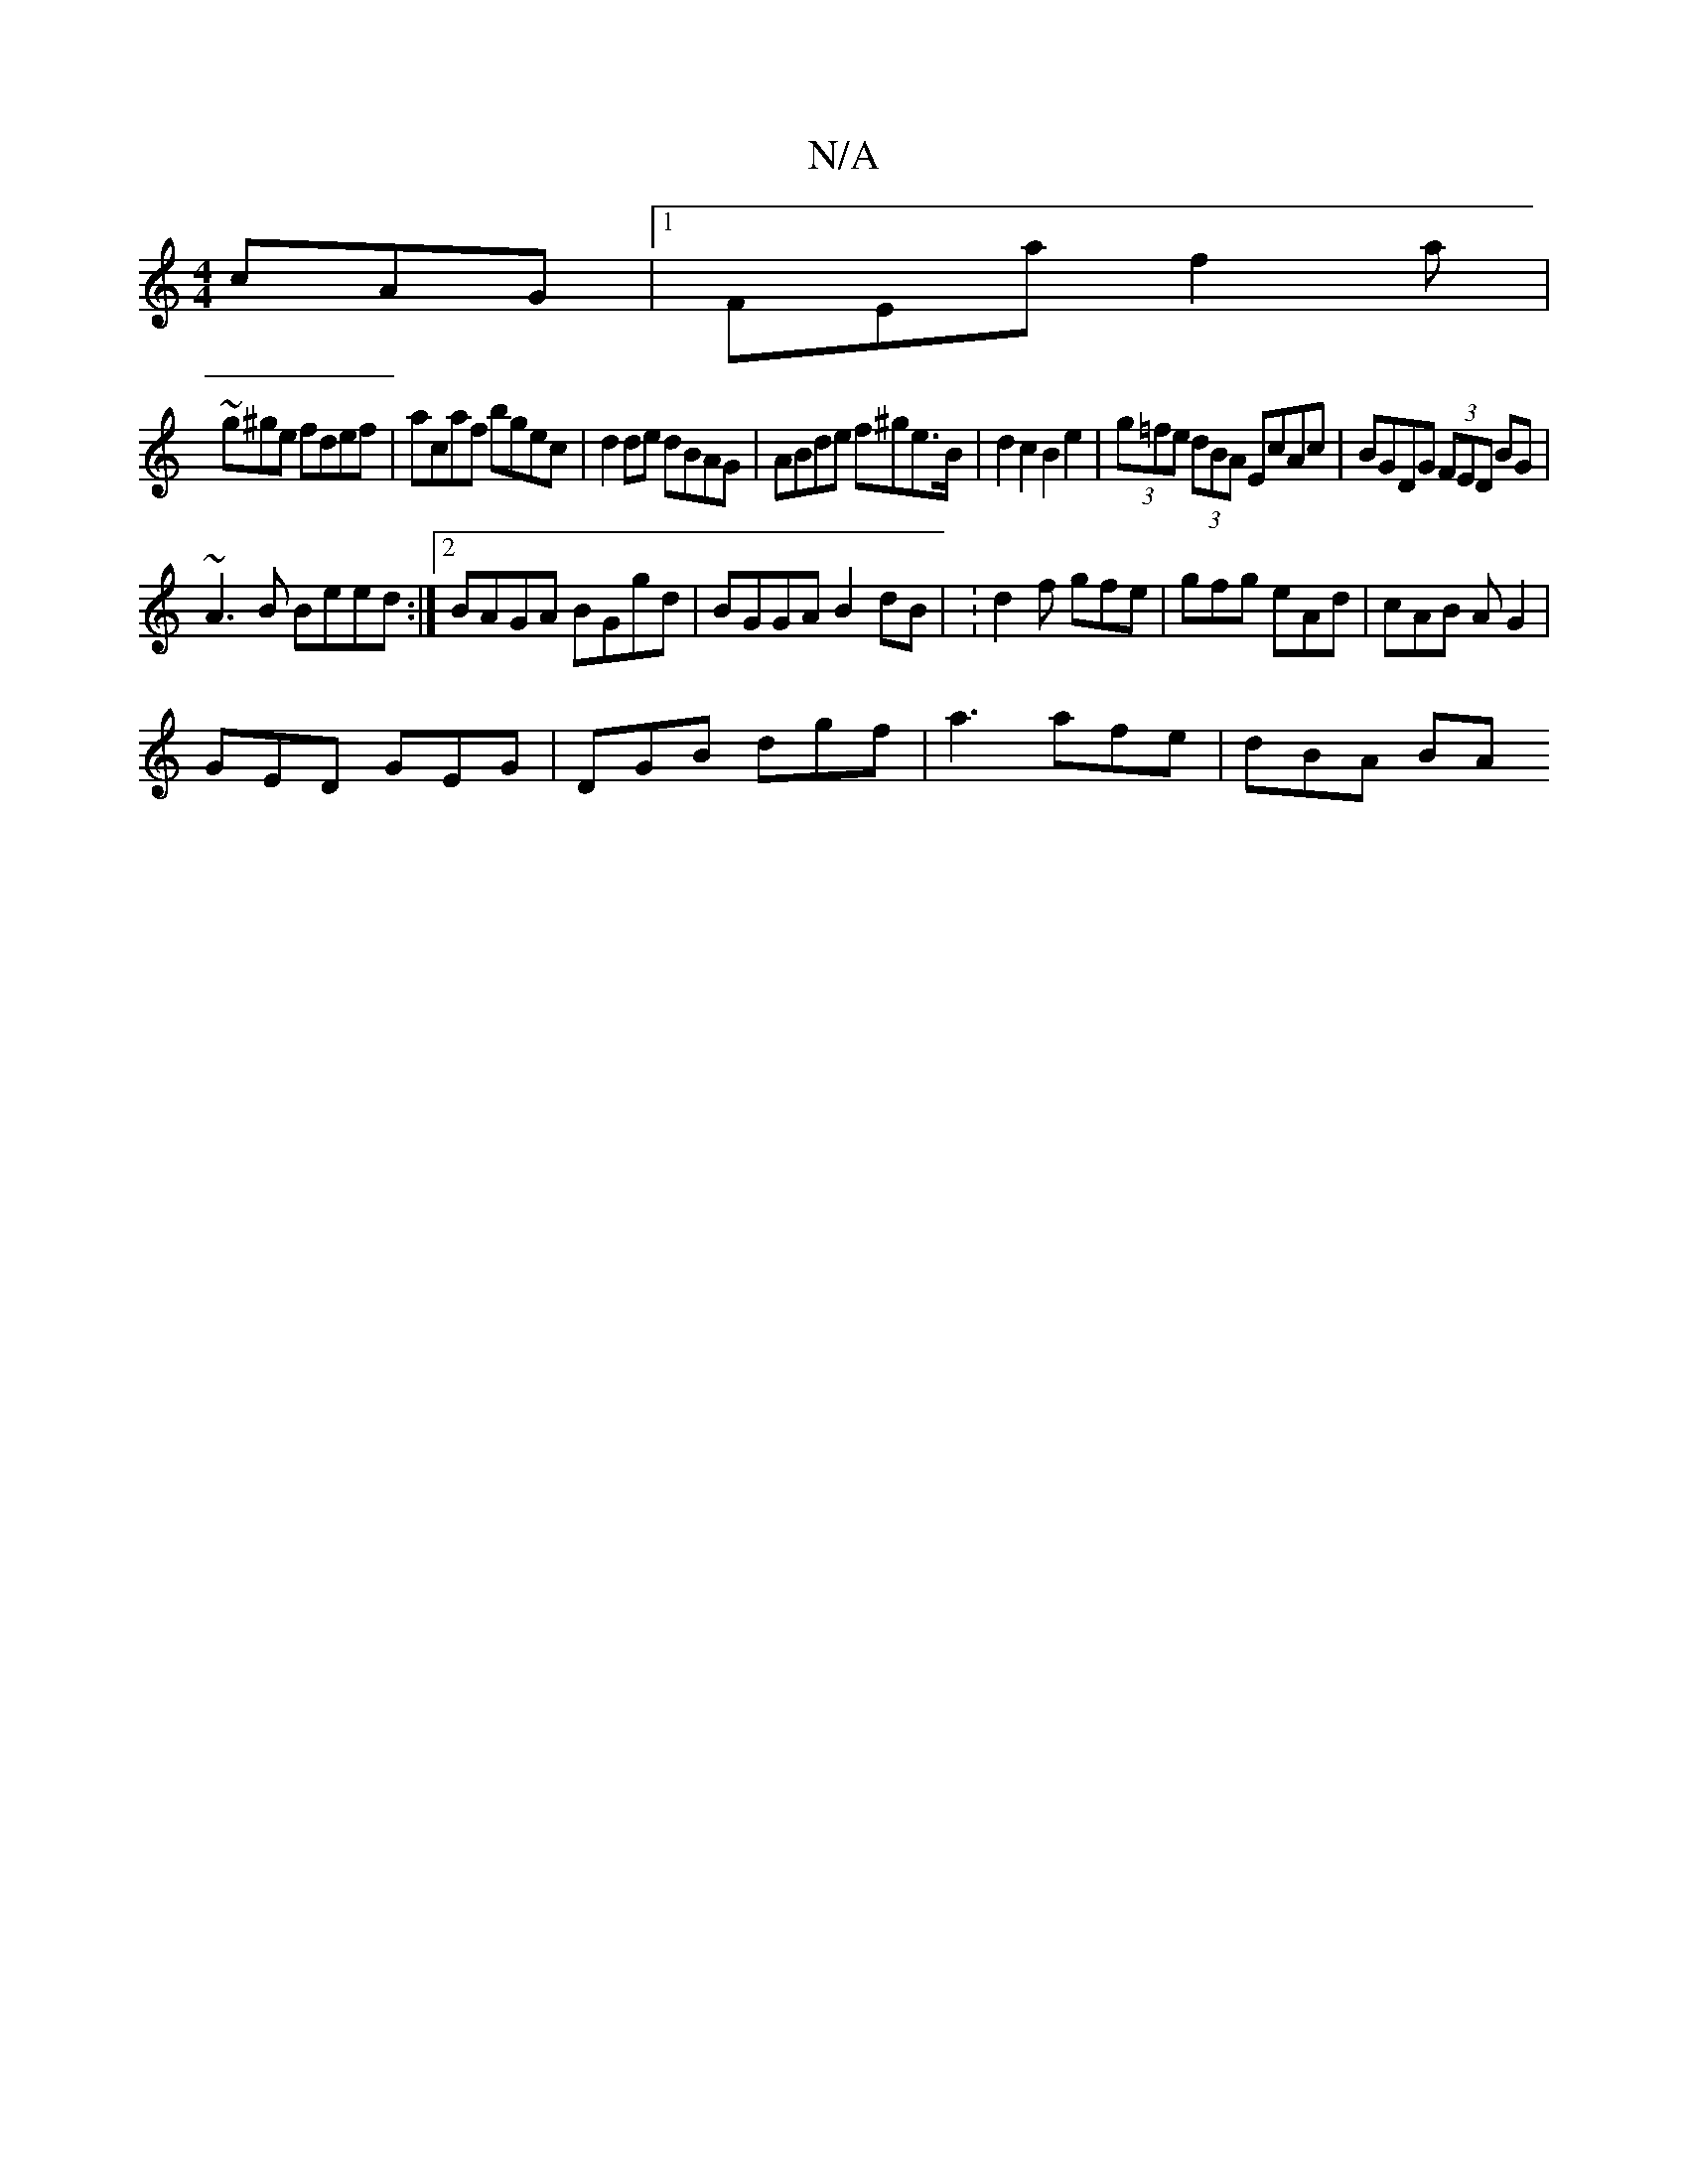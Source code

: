 X:1
T:N/A
M:4/4
R:N/A
K:Cmajor
 cAG|1 FEa f2a|
~g^ge fdef|acaf bgec|d2de dBAG-|ABde f^ge>B|d2 c2 B2e2|(3g=fe (3dBA EcAc | BGDG (3FED BG|
~A3B Beed:|2 BAGA BGgd | BGGA B2 dB | :d2 f gfe|gfg eAd|cAB AG2|
GED GEG|DGB dgf|a3 afe|dBA BA